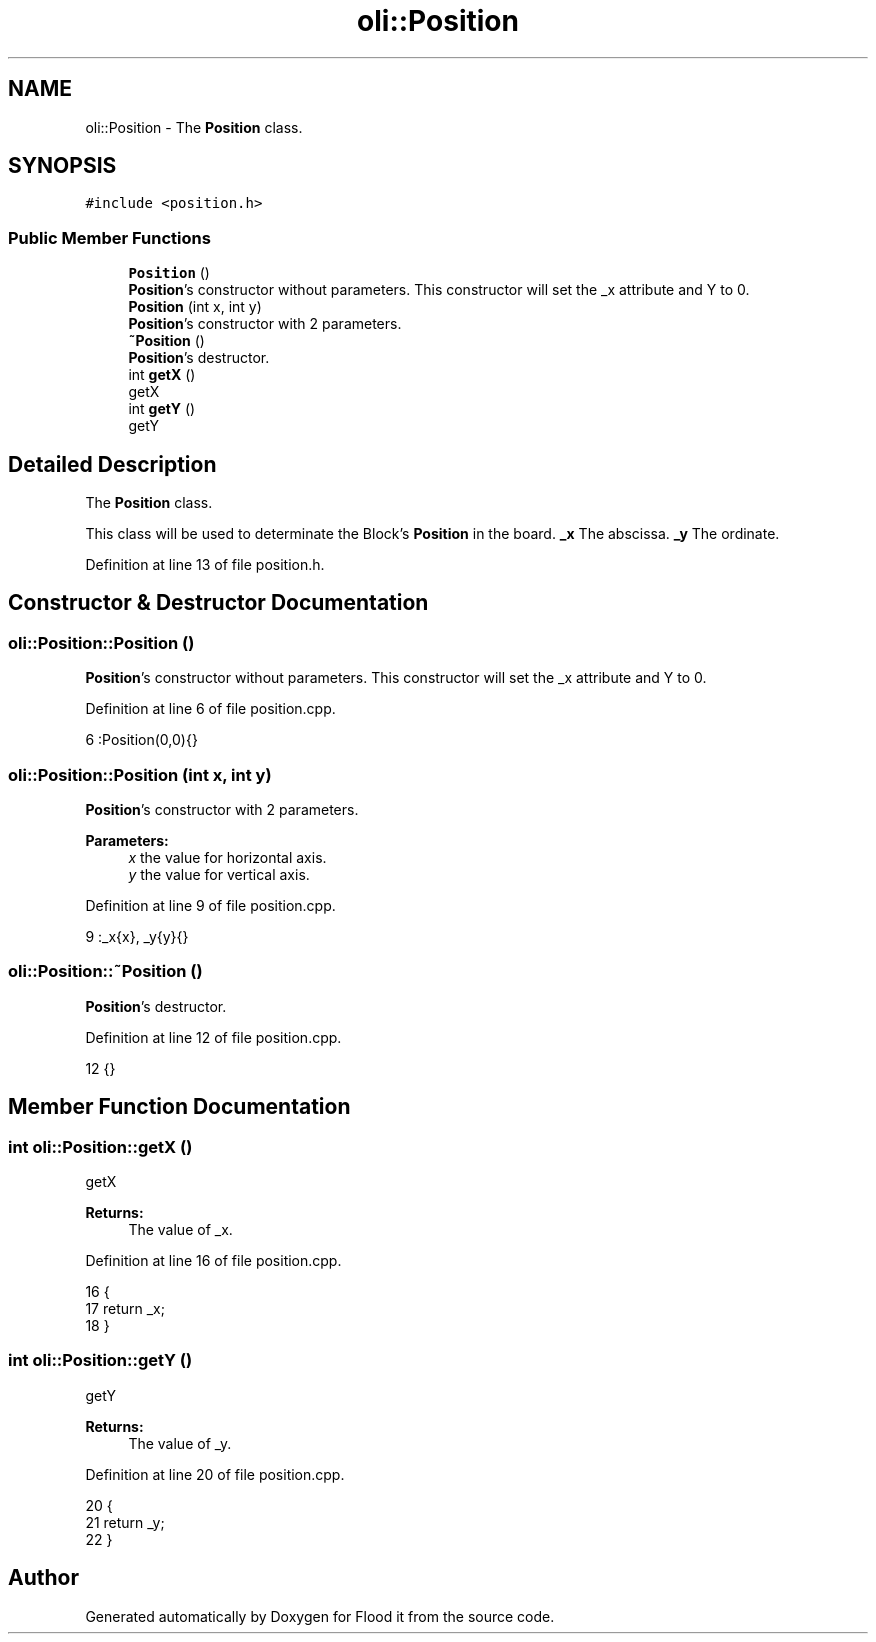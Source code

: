 .TH "oli::Position" 3 "Thu Oct 19 2017" "Version Flood It by Olivier Cordier" "Flood it" \" -*- nroff -*-
.ad l
.nh
.SH NAME
oli::Position \- The \fBPosition\fP class\&.  

.SH SYNOPSIS
.br
.PP
.PP
\fC#include <position\&.h>\fP
.SS "Public Member Functions"

.in +1c
.ti -1c
.RI "\fBPosition\fP ()"
.br
.RI "\fBPosition\fP's constructor without parameters\&. This constructor will set the _x attribute and Y to 0\&. "
.ti -1c
.RI "\fBPosition\fP (int x, int y)"
.br
.RI "\fBPosition\fP's constructor with 2 parameters\&. "
.ti -1c
.RI "\fB~Position\fP ()"
.br
.RI "\fBPosition\fP's destructor\&. "
.ti -1c
.RI "int \fBgetX\fP ()"
.br
.RI "getX "
.ti -1c
.RI "int \fBgetY\fP ()"
.br
.RI "getY "
.in -1c
.SH "Detailed Description"
.PP 
The \fBPosition\fP class\&. 

This class will be used to determinate the Block's \fBPosition\fP in the board\&. \fB_x\fP The abscissa\&. \fB_y\fP The ordinate\&. 
.PP
Definition at line 13 of file position\&.h\&.
.SH "Constructor & Destructor Documentation"
.PP 
.SS "oli::Position::Position ()"

.PP
\fBPosition\fP's constructor without parameters\&. This constructor will set the _x attribute and Y to 0\&. 
.PP
Definition at line 6 of file position\&.cpp\&.
.PP
.nf
6 :Position(0,0){}
.fi
.SS "oli::Position::Position (int x, int y)"

.PP
\fBPosition\fP's constructor with 2 parameters\&. 
.PP
\fBParameters:\fP
.RS 4
\fIx\fP the value for horizontal axis\&. 
.br
\fIy\fP the value for vertical axis\&. 
.RE
.PP

.PP
Definition at line 9 of file position\&.cpp\&.
.PP
.nf
9 :_x{x}, _y{y}{}
.fi
.SS "oli::Position::~Position ()"

.PP
\fBPosition\fP's destructor\&. 
.PP
Definition at line 12 of file position\&.cpp\&.
.PP
.nf
12 {}
.fi
.SH "Member Function Documentation"
.PP 
.SS "int oli::Position::getX ()"

.PP
getX 
.PP
\fBReturns:\fP
.RS 4
The value of _x\&. 
.RE
.PP

.PP
Definition at line 16 of file position\&.cpp\&.
.PP
.nf
16                   {
17     return _x;
18 }
.fi
.SS "int oli::Position::getY ()"

.PP
getY 
.PP
\fBReturns:\fP
.RS 4
The value of _y\&. 
.RE
.PP

.PP
Definition at line 20 of file position\&.cpp\&.
.PP
.nf
20                   {
21     return _y;
22 }
.fi


.SH "Author"
.PP 
Generated automatically by Doxygen for Flood it from the source code\&.
